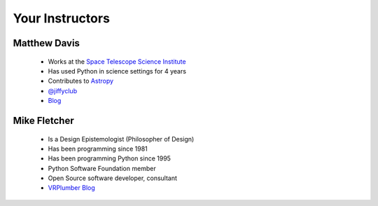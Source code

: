 Your Instructors
================

Matthew Davis
-------------

 .. image:: images/matt_headshot.jpg

 * Works at the `Space Telescope Science Institute <http://www.stsci.edu>`_
 * Has used Python in science settings for 4 years
 * Contributes to `Astropy <http://git.io/astropy>`_
 * `@jiffyclub <http://twitter.com/jiffyclub>`_
 * `Blog <http://penandpants.com>`_

Mike Fletcher
-------------

 .. image:: images/headshot-mike.png

 * Is a Design Epistemologist (Philosopher of Design)
 * Has been programming since 1981
 * Has been programming Python since 1995
 * Python Software Foundation member
 * Open Source software developer, consultant
 * `VRPlumber Blog <http://blog.vrplumber.com>`_
